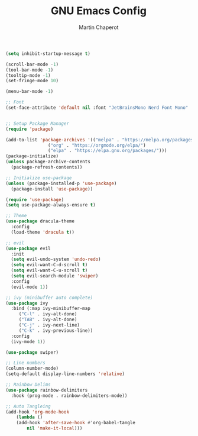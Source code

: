 #+TITLE: GNU Emacs Config
#+AUTHOR: Martin Chaperot
#+PROPERTY: header-args :tangle init.el


#+BEGIN_SRC emacs-lisp
  (setq inhibit-startup-message t)

  (scroll-bar-mode -1)
  (tool-bar-mode -1)
  (tooltip-mode -1)
  (set-fringe-mode 10)

  (menu-bar-mode -1)

  ;; Font
  (set-face-attribute 'default nil :font "JetBrainsMono Nerd Font Mono" :height 110)


  ;; Setup Package Manager
  (require 'package)

  (add-to-list 'package-archives '(("melpa" . "https://melpa.org/packages/")
				  ("org" . "https://orgmode.org/elpa/")
				  ("elpa" . "https://elpa.gnu.org/packages/")))
  (package-initialize)
  (unless package-archive-contents
    (package-refresh-contents))

  ;; Initialize use-package
  (unless (package-installed-p 'use-package)
    (package-install 'use-package))

  (require 'use-package)
  (setq use-package-always-ensure t)

  ;; Theme
  (use-package dracula-theme
    :config
    (load-theme 'dracula t))

  ;; evil
  (use-package evil
    :init
    (setq evil-undo-system 'undo-redo)
    (setq evil-want-C-d-scroll t)
    (setq evil-want-C-u-scroll t)
    (setq evil-search-module 'swiper)
    :config
    (evil-mode 1))

  ;; ivy (minibuffer auto complete)
  (use-package ivy
    :bind (:map ivy-minibuffer-map
	   ("C-l" . ivy-alt-done)
	   ("TAB" . ivy-alt-done)
	   ("C-j" . ivy-next-line)
	   ("C-k" . ivy-previous-line))
    :config
    (ivy-mode 1))

  (use-package swiper)

  ;; Line numbers
  (column-number-mode)
  (setq-default display-line-numbers 'relative)

  ;; Rainbow Delims
  (use-package rainbow-delimiters
    :hook (prog-mode . rainbow-delimiters-mode))

  ;; Auto Tangleing
  (add-hook 'org-mode-hook
      (lambda ()
	  (add-hook 'after-save-hook #'org-babel-tangle
		  nil 'make-it-local)))

#+END_SRC
